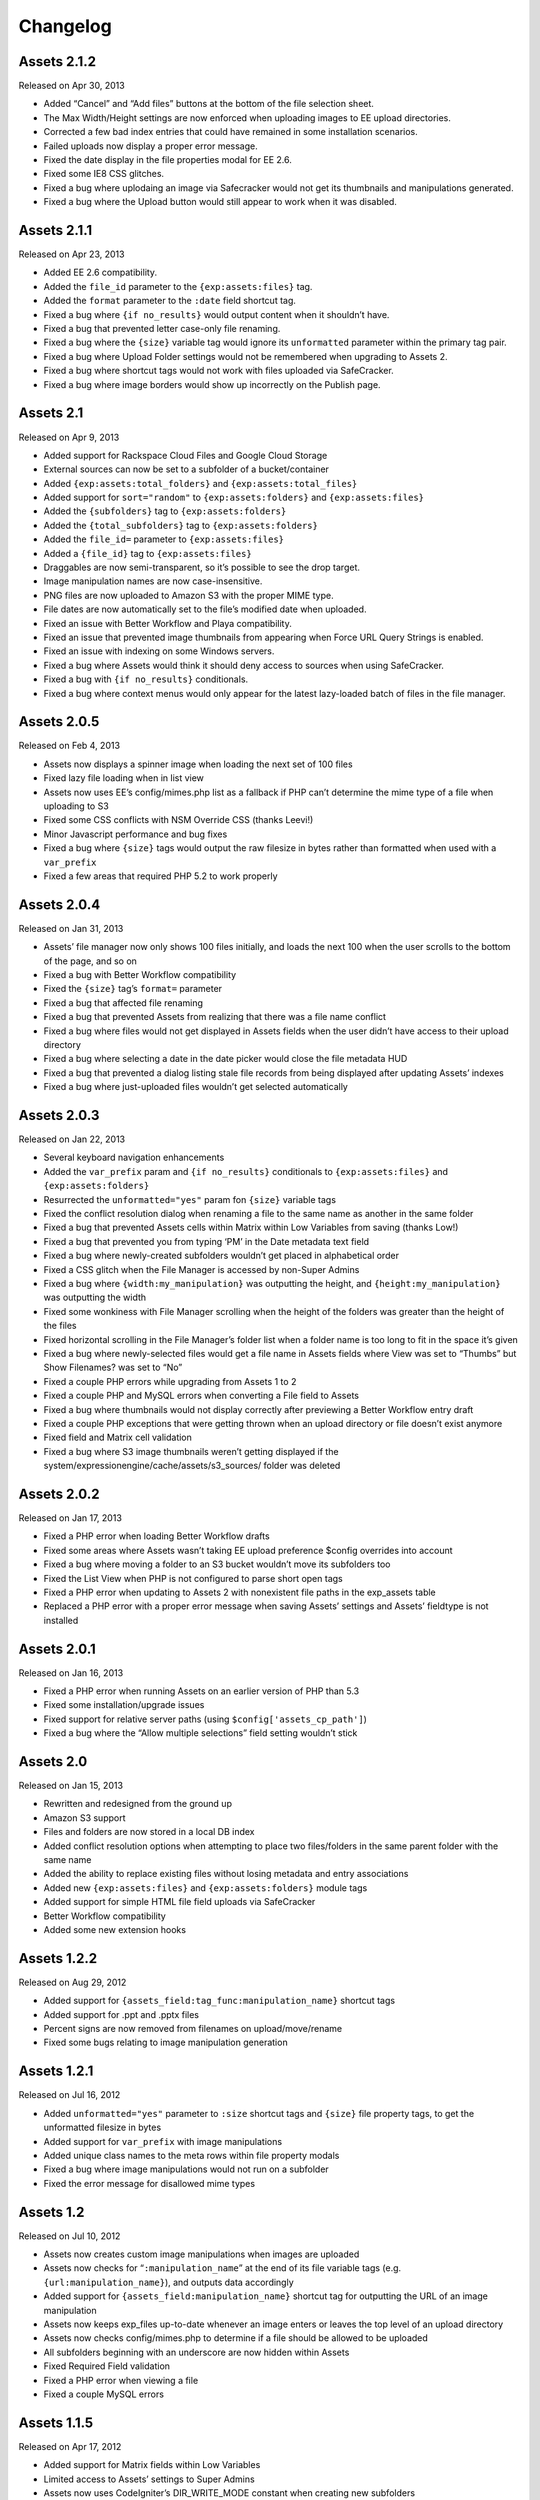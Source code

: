 
Changelog
=========

Assets 2.1.2
----------------------
Released on Apr 30, 2013

* Added “Cancel” and “Add files” buttons at the bottom of the file selection sheet.
* The Max Width/Height settings are now enforced when uploading images to EE upload directories.
* Corrected a few bad index entries that could have remained in some installation scenarios.
* Failed uploads now display a proper error message.
* Fixed the date display in the file properties modal for EE 2.6.
* Fixed some IE8 CSS glitches.
* Fixed a bug where uplodaing an image via Safecracker would not get its thumbnails and manipulations generated.
* Fixed a bug where the Upload button would still appear to work when it was disabled.

Assets 2.1.1
----------------------
Released on Apr 23, 2013

* Added EE 2.6 compatibility.
* Added the ``file_id`` parameter to the ``{exp:assets:files}`` tag.
* Added the ``format`` parameter to the ``:date`` field shortcut tag.
* Fixed a bug where ``{if no_results}`` would output content when it shouldn’t have.
* Fixed a bug that prevented letter case-only file renaming.
* Fixed a bug where the ``{size}`` variable tag would ignore its ``unformatted`` parameter within the primary tag pair.
* Fixed a bug where Upload Folder settings would not be remembered when upgrading to Assets 2.
* Fixed a bug where shortcut tags would not work with files uploaded via SafeCracker.
* Fixed a bug where image borders would show up incorrectly on the Publish page.

Assets 2.1
----------------------
Released on Apr 9, 2013

* Added support for Rackspace Cloud Files and Google Cloud Storage
* External sources can now be set to a subfolder of a bucket/container
* Added ``{exp:assets:total_folders}`` and ``{exp:assets:total_files}``
* Added support for ``sort="random"`` to ``{exp:assets:folders}`` and ``{exp:assets:files}``
* Added the ``{subfolders}`` tag to ``{exp:assets:folders}``
* Added the ``{total_subfolders}`` tag to ``{exp:assets:folders}``
* Added the ``file_id=`` parameter to ``{exp:assets:files}``
* Added a ``{file_id}`` tag to ``{exp:assets:files}``
* Draggables are now semi-transparent, so it’s possible to see the drop target.
* Image manipulation names are now case-insensitive.
* PNG files are now uploaded to Amazon S3 with the proper MIME type.
* File dates are now automatically set to the file’s modified date when uploaded.
* Fixed an issue with Better Workflow and Playa compatibility.
* Fixed an issue that prevented image thumbnails from appearing when Force URL Query Strings is enabled.
* Fixed an issue with indexing on some Windows servers.
* Fixed a bug where Assets would think it should deny access to sources when using SafeCracker.
* Fixed a bug with ``{if no_results}`` conditionals.
* Fixed a bug where context menus would only appear for the latest lazy-loaded batch of files in the file manager.

Assets 2.0.5
----------------------
Released on Feb 4, 2013

* Assets now displays a spinner image when loading the next set of 100 files
* Fixed lazy file loading when in list view
* Assets now uses EE’s config/mimes.php list as a fallback if PHP can’t determine the mime type of a file when uploading to S3
* Fixed some CSS conflicts with NSM Override CSS (thanks Leevi!)
* Minor Javascript performance and bug fixes
* Fixed a bug where ``{size}`` tags would output the raw filesize in bytes rather than formatted when used with a ``var_prefix``
* Fixed a few areas that required PHP 5.2 to work properly

Assets 2.0.4
----------------------
Released on Jan 31, 2013

* Assets’ file manager now only shows 100 files initially, and loads the next 100 when the user scrolls to the bottom of the page, and so on
* Fixed a bug with Better Workflow compatibility
* Fixed the ``{size}`` tag’s ``format=`` parameter
* Fixed a bug that affected file renaming
* Fixed a bug that prevented Assets from realizing that there was a file name conflict
* Fixed a bug where files would not get displayed in Assets fields when the user didn’t have access to their upload directory
* Fixed a bug where selecting a date in the date picker would close the file metadata HUD
* Fixed a bug that prevented a dialog listing stale file records from being displayed after updating Assets’ indexes
* Fixed a bug where just-uploaded files wouldn’t get selected automatically

Assets 2.0.3
----------------------
Released on Jan 22, 2013

* Several keyboard navigation enhancements
* Added the ``var_prefix`` param and ``{if no_results}`` conditionals to ``{exp:assets:files}`` and ``{exp:assets:folders}``
* Resurrected the ``unformatted="yes"`` param fon ``{size}`` variable tags
* Fixed the conflict resolution dialog when renaming a file to the same name as another in the same folder
* Fixed a bug that prevented Assets cells within Matrix within Low Variables from saving (thanks Low!)
* Fixed a bug that prevented you from typing ‘PM’ in the Date metadata text field
* Fixed a bug where newly-created subfolders wouldn’t get placed in alphabetical order
* Fixed a CSS glitch when the File Manager is accessed by non-Super Admins
* Fixed a bug where ``{width:my_manipulation}`` was outputting the height, and ``{height:my_manipulation}`` was outputting the width
* Fixed some wonkiness with File Manager scrolling when the height of the folders was greater than the height of the files
* Fixed horizontal scrolling in the File Manager’s folder list when a folder name is too long to fit in the space it’s given
* Fixed a bug where newly-selected files would get a file name in Assets fields where View was set to “Thumbs” but Show Filenames? was set to “No”
* Fixed a couple PHP errors while upgrading from Assets 1 to 2
* Fixed a couple PHP and MySQL errors when converting a File field to Assets
* Fixed a bug where thumbnails would not display correctly after previewing a Better Workflow entry draft
* Fixed a couple PHP exceptions that were getting thrown when an upload directory or file doesn’t exist anymore
* Fixed field and Matrix cell validation
* Fixed a bug where S3 image thumbnails weren’t getting displayed if the system/expressionengine/cache/assets/s3_sources/ folder was deleted

Assets 2.0.2
----------------------
Released on Jan 17, 2013

* Fixed a PHP error when loading Better Workflow drafts
* Fixed some areas where Assets wasn’t taking EE upload preference $config overrides into account
* Fixed a bug where moving a folder to an S3 bucket wouldn’t move its subfolders too
* Fixed the List View when PHP is not configured to parse short open tags
* Fixed a PHP error when updating to Assets 2 with nonexistent file paths in the exp_assets table
* Replaced a PHP error with a proper error message when saving Assets’ settings and Assets’ fieldtype is not installed

Assets 2.0.1
----------------------
Released on Jan 16, 2013

* Fixed a PHP error when running Assets on an earlier version of PHP than 5.3
* Fixed some installation/upgrade issues
* Fixed support for relative server paths (using ``$config['assets_cp_path']``)
* Fixed a bug where the “Allow multiple selections” field setting wouldn’t stick

Assets 2.0
----------------------
Released on Jan 15, 2013

* Rewritten and redesigned from the ground up
* Amazon S3 support
* Files and folders are now stored in a local DB index
* Added conflict resolution options when attempting to place two files/folders in the same parent folder with the same name
* Added the ability to replace existing files without losing metadata and entry associations
* Added new ``{exp:assets:files}`` and ``{exp:assets:folders}`` module tags
* Added support for simple HTML file field uploads via SafeCracker
* Better Workflow compatibility
* Added some new extension hooks

Assets 1.2.2
----------------------
Released on Aug 29, 2012

* Added support for ``{assets_field:tag_func:manipulation_name}`` shortcut tags
* Added support for .ppt and .pptx files
* Percent signs are now removed from filenames on upload/move/rename
* Fixed some bugs relating to image manipulation generation

Assets 1.2.1
----------------------
Released on Jul 16, 2012

* Added ``unformatted="yes"`` parameter to ``:size`` shortcut tags and ``{size}`` file property tags, to get the unformatted filesize in bytes
* Added support for ``var_prefix`` with image manipulations
* Added unique class names to the meta rows within file property modals
* Fixed a bug where image manipulations would not run on a subfolder
* Fixed the error message for disallowed mime types

Assets 1.2
----------------------
Released on Jul 10, 2012

* Assets now creates custom image manipulations when images are uploaded
* Assets now checks for “``:manipulation_name``” at the end of its file variable tags (e.g. ``{url:manipulation_name}``), and outputs data accordingly
* Added support for ``{assets_field:manipulation_name}`` shortcut tag for outputting the URL of an image manipulation
* Assets now keeps exp_files up-to-date whenever an image enters or leaves the top level of an upload directory
* Assets now checks config/mimes.php to determine if a file should be allowed to be uploaded
* All subfolders beginning with an underscore are now hidden within Assets
* Fixed Required Field validation
* Fixed a PHP error when viewing a file
* Fixed a couple MySQL errors

Assets 1.1.5
----------------------
Released on Apr 17, 2012

* Added support for Matrix fields within Low Variables
* Limited access to Assets’ settings to Super Admins
* Assets now uses CodeIgniter’s DIR_WRITE_MODE constant when creating new subfolders
* Fixed a bug where Assets fields wouldn’t get properly initialized if hidden by default
* Fixed a bug where single-select fields would show the “Remove File” button before a file was selected
* Fixed a bug where Assets fields would appear on top of other page elements
* Fixed a bug where all uploaded files were automatically selected in the Add File sheet, even if the associated Assets field only allows a single selection
* Fixed the Ctrl-click behavior on Windows
* Fixed a bug when displaying an Assets field with a dash in its field name in the template
* Fixed a bug where Assets would delete all previous selections when an entry is updated via the Channel Entries API, and doesn't include Assets data
* Fixed some CSS conflicts with NSM Override.css

Assets 1.1.4
----------------------
Released on Jan 23, 2012

* [EE2] Added EE 2.4 compatibility, including support for the new `upload preference config variables <http://expressionengine.com/user_guide/cp/content/files/file_upload_preferences.html#overriding-upload-paths-and-urls-using-configuration-variables>`_
* Assets now recognizes .xlsx files as Excel files
* Fixed a bug where Assets fields wouldn’t render correctly when placed on a secondary tab in the Publish page
* Fixed a bug that caused Firefox to spike the CPU when editing metadata
* Fixed some IE7 compatibility issues
* Other minor bugfixes

Assets 1.1.3
----------------------
Released on Sep 26, 2011

* Added `Matrix Multi-Upload <https://github.com/pixelandtonic/matrix_multi_upload>`_ compatibility (requires MMU 1.0)
* Cleaned up the Matrix celltype styling a bit
* Fixed an incompatibility with PHP 5.0.x and 5.1.x

Assets 1.1.2.1
----------------------
Released on Sep 7, 2011

* Went back to manually converting spaces to “%20”s rather than using ``urlencode()`` in file URLs, due to subfolder slashes getting encoded to “%2F”

Assets 1.1.2
----------------------
Released on Sep 6, 2011

* When uploading, moving, or renaming a file, its filename is now cleaned up in the same way that EE does it (converts spaces to underscores, etc.)
* Assets now remembers which files were selected between file view refreshes (i.e. when renaming or moving a file), and will automatically scroll to the first selected file
* Added the ``assets_cp_path`` config setting for sites with both relative Upload Directory server paths and a masked Control Panel
* Added ``orderby=`` and ``sort=`` tag parameters
* File URLs are now run through ``urlencode()``, rather than just getting their spaces swapped for %20’s
* Made all file uploading error language localizable in lang.assets.php
* Fixed the look of selected files in Low Variables when using List View
* Fixed a bug where renaming a folder or file simply to change the text case (“Ex” to “ex”) would append a “1” to the end of the new name
* Fixed a Javascript error due to unescaped curly braces in a regular expression

Assets 1.1.1
----------------------
Released on Aug 29, 2011

* Fixed a CSS glitch after sorting files in List View
* Fixed a bug where the user would be prompted to increase PHP’s post_max_size and upload_max_filesize settings even if they were set bigger than the file being uploaded
* Fixed a Javascript error in IE

Assets 1.1.0.1
----------------------
Released on Aug 23, 2011

* Fixed a bug where the status bar would display “upload_status” rather than the localized string while uploading files

Assets 1.1
----------------------
Released on Aug 23, 2011

* Added Low Variables compatibility (requires LV 1.3.7 or later)
* Added an upload progress bar
* Assets now enforces the Max Size and Allowed File Types settings when uploading files
* After uploading a file, Assets will now automatically scroll to the file and select it
* Assets now remembers which files were selected when changing view modes
* Added the ability to delete multiple folders or files at once
* Added the ``assets_meta_add_row`` hook, enabling extensions to add custom metadata fields
* Added property and metadata search parameters (``extension=``, ``title=``, etc.)
* Added the ``var_prefix=`` parameter to the primary tag pair
* Added the ``{absolute_total_files}`` variable tag
* Added the ``{date_modified}`` variable tag and ``:date_modified`` shortcut tag
* The ``{url}`` variable tag and ``:url`` shortcut tag now encode any spaces as “``%20``”
* Improved template performance
* Changed the behavior of the “All” checkbox in the Upload Directories field setting so that it deselects all upload directories upon being unchecked
* Added validation to enforce if the Assets field/cell is required
* Assets now deletes unneeded rows in exp_assets_entries when deleting an entry or Matrix row
* Assets now sends its Ajax requests over SSL if you’re accessing the Control Panel via SSL (https://)
* Fixed a bug where Assets would forget which files had been selected if an entry wasn’t saved due to a validation error
* Fixed a bug where Assets fields wouldn’t remember the file order when returning to an existing entry
* Fixed a couple MSM incompatibilities
* Fixed a bug where clicking “Cancel’ after clicking “Rename Folder/File” would rename the folder or file to “ 1”

Assets 1.0.3
----------------------
Released on Jul 19, 2011

* Added ``{server_path}`` and ``{subfolder}`` var tags to the primary tag pair
* Added ``:server_path`` and ``:subfolder`` shortcut tags
* Enabled subfolder creation from the file selection sheet
* Fixed some CSS glitches when using Assets with SafeCracker
* Assets now manually sorts subfolders and file names in thumbnail view, to ensure they are displayed in alphabetical order
* Fixed a SQL syntax error that occurred during installation on some server configurations
* Fixed a PHP error that occurred when using the ``:width`` and ``:height`` tags
* Fixed a bug where the ``{filename}`` var tag and ``:filename`` shortcut tag would include the “{filedir_X}” prefix in the return data

Assets 1.0.2
----------------------
Released on Jul 1, 2011

* Scrollable areas now automatically scroll as needed when clicking the up and down arrows to navigate the list
* Fixed a bug where dragging a subfolder would pull its ancestor folders along with it
* Fixed numerous visual quirks, especially in EE 2.2 or later
* Fixed a bug where templates wouldn’t display files from other MSM sites

Assets 1.0.1
----------------------
Released on Jul 1, 2011

* The File Manager and File Browser sheet now select the first listed Upload Directory by default
* Added primitive keyboard navigation support to folders and files views
* Added a new “Settings” page to the module, with a License Key setting
* Moved all previously hard-coded language strings into the lang.assets.php
* If the EE Output Profiler is enabled, it no longer has its way with the File Manager’s folder list
* Fixed right-clicking files and folders on Firefox/Mac
* Fixed a bug where affected files’ file_path column in exp_assets wouldn’t get updated when moving or renaming a parent folder
* Fixed a bug where right-clicking on a selected file in an Assets field and choosing “View file” would result in a Javascript error
* Fixed a bug that prevented the metadata textareas from auto-growing as you type in EE 2.2
* Fixed a PHP error during file uploading on some servers

Assets 1.0
----------------------
Released on Jun 28, 2011

* Initial release


